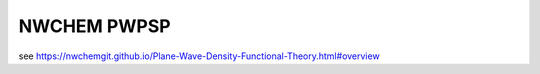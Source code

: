 NWCHEM PWPSP
============

see https://nwchemgit.github.io/Plane-Wave-Density-Functional-Theory.html#overview
